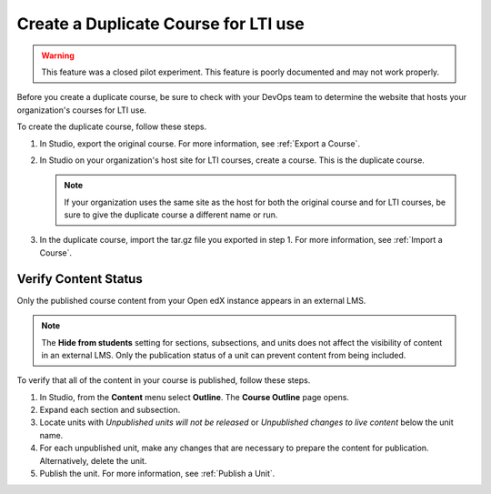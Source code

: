 .. _Create a Duplicate Course for LTI use:

Create a Duplicate Course for LTI use
######################################

.. tags:: educator, how-to

.. warning:: This feature was a closed pilot experiment. This feature is poorly documented and may not work properly.

Before you create a duplicate course, be sure to check with your DevOps team
to determine the website that hosts your organization's courses for LTI use.

To create the duplicate course, follow these steps.

#. In Studio, export the original course. For more information, see
   :ref:`Export a Course`.

#. In Studio on your organization's host site for LTI courses, create a course.
   This is the duplicate course.

   .. note:: If your organization uses the same site as the host for both the
    original course and for LTI courses, be sure to give the duplicate course a
    different name or run.

#. In the duplicate course, import the tar.gz file you exported in step 1.
   For more information, see :ref:`Import a Course`.

.. future: add re-run as an option for sites that host courses for LTI on the same instance (edit from Mark, Phil says re-run should work). - Alison 1 Sep 2015


Verify Content Status
*******************************

Only the published course content from your Open edX instance appears in an external LMS.

.. note:: The **Hide from students** setting for sections, subsections,
 and units does not affect the visibility of content in an external LMS. Only
 the publication status of a unit can prevent content from being included.

To verify that all of the content in your course is published, follow these
steps.

#. In Studio, from the **Content** menu select **Outline**. The **Course
   Outline** page opens.

#. Expand each section and subsection.

#. Locate units with *Unpublished units will not be released* or *Unpublished
   changes to live content* below the unit name.

#. For each unpublished unit, make any changes that are necessary to prepare
   the content for publication. Alternatively, delete the unit.

#. Publish the unit. For more information, see :ref:`Publish a Unit`.

.. seealso::
 

 :ref:`Using Open edX as an LTI Tool Provider` (concept)

 :ref:`Determine Content Addresses when using Open edX as an LTI Provider<Determine Content Addresses>` (how-to)

 :ref:`Planning for Content Reuse (LTI)<Planning for Content Reuse>` (reference)

 :ref:`Open edX as an LTI Provider to Canvas` (how-to)

 :ref:`Open edX as an LTI Provider to Blackboard` (how-to)


